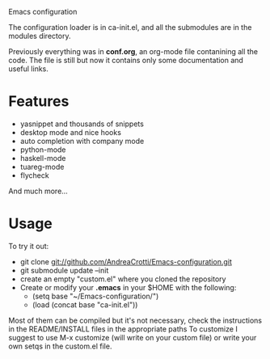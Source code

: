 #+OPTIONS: toc:nil num:nil
Emacs configuration

The configuration loader is in ca-init.el, and all the submodules are
in the modules directory.

Previously everything was in *conf.org*, an org-mode file contanining
all the code. The file is still but now it contains only some
documentation and useful links.

* Features

  #+ATTR_HTML: title="Join the chat at https://gitter.im/AndreaCrotti/Emacs-configuration"
  [[https://gitter.im/AndreaCrotti/Emacs-configuration?utm_source=badge&utm_medium=badge&utm_campaign=pr-badge&utm_content=badge][file:https://badges.gitter.im/Join%20Chat.svg]]
  - yasnippet and thousands of snippets
  - desktop mode and nice hooks
  - auto completion with company mode
  - python-mode
  - haskell-mode
  - tuareg-mode
  - flycheck

  And much more...

* Usage
  To try it out:
  - git clone git://github.com/AndreaCrotti/Emacs-configuration.git
  - git submodule update --init
  - create an empty "custom.el" where you cloned the repository
  - Create or modify your *.emacs* in your $HOME with the following:
    + (setq base "~/Emacs-configuration/")
    + (load (concat base "ca-init.el"))

  Most of them can be compiled but it's not necessary, check the
  instructions in the README/INSTALL files in the appropriate paths
  To customize I suggest to use M-x customize (will write on your
  custom file) or write your own setqs in the custom.el file.
